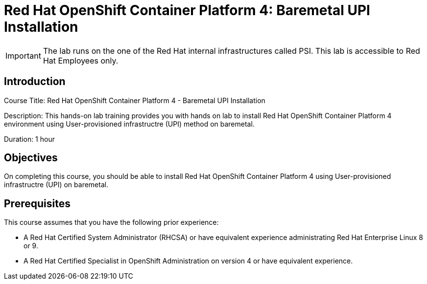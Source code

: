 = Red Hat OpenShift Container Platform 4: Baremetal UPI Installation
:navtitle: Home

[IMPORTANT]
The lab runs on the one of the Red Hat internal infrastructures called PSI.
This lab is accessible to Red Hat Employees only.

== Introduction

Course Title: Red Hat OpenShift Container Platform 4 - Baremetal UPI Installation

Description: This hands-on lab training provides you with hands on lab to install Red Hat OpenShift Container Platform 4 environment using User-provisioned infrastructre (UPI) method on baremetal.

Duration: 1 hour

== Objectives

On completing this course, you should be able to install Red Hat OpenShift Container Platform 4 using User-provisioned infrastructre (UPI) on baremetal.

== Prerequisites

This course assumes that you have the following prior experience:

* A Red Hat Certified System Administrator (RHCSA) or have equivalent experience administrating Red Hat Enterprise Linux 8 or 9.
* A Red Hat Certified Specialist in OpenShift Administration on version 4 or have equivalent experience.
